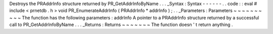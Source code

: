 Destroys
the
PRAddrInfo
structure
returned
by
PR_GetAddrInfoByName
.
.
.
_Syntax
:
Syntax
-
-
-
-
-
-
.
.
code
:
:
eval
#
include
<
prnetdb
.
h
>
void
PR_EnumerateAddrInfo
(
PRAddrInfo
*
addrInfo
)
;
.
.
_Parameters
:
Parameters
~
~
~
~
~
~
~
~
~
~
The
function
has
the
following
parameters
:
addrInfo
A
pointer
to
a
PRAddrInfo
structure
returned
by
a
successful
call
to
PR_GetAddrInfoByName
.
.
.
_Returns
:
Returns
~
~
~
~
~
~
~
The
function
doesn
'
t
return
anything
.
